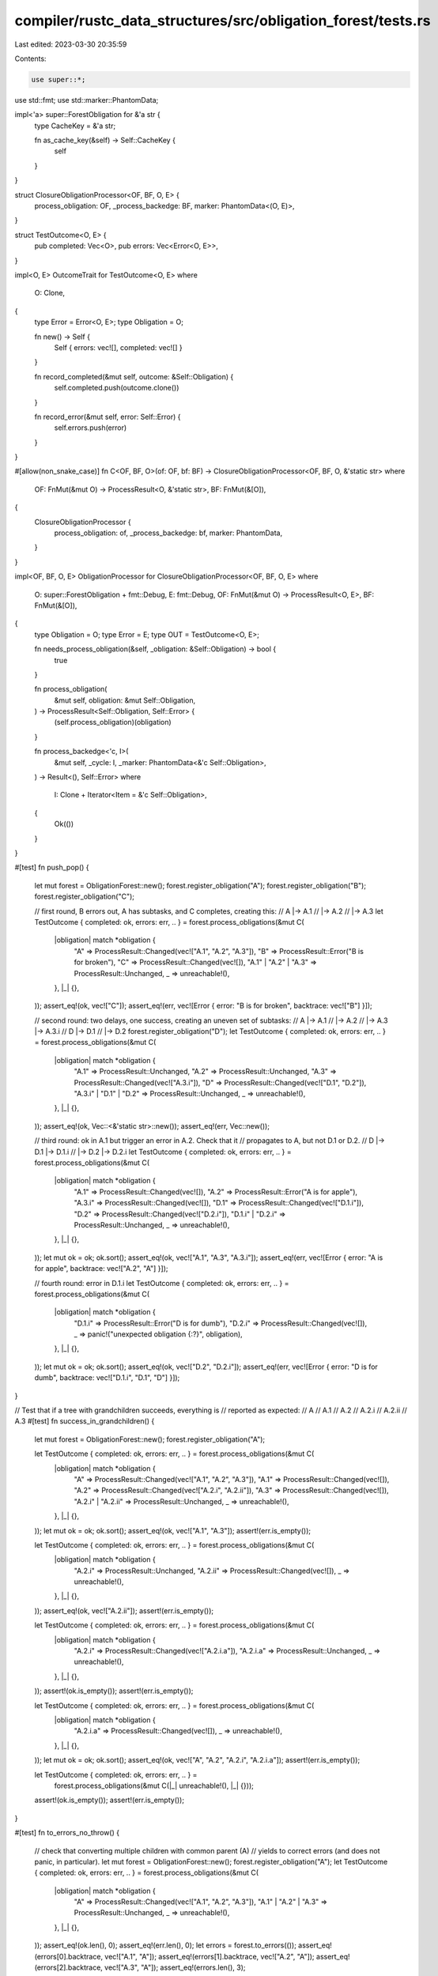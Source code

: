 compiler/rustc_data_structures/src/obligation_forest/tests.rs
=============================================================

Last edited: 2023-03-30 20:35:59

Contents:

.. code-block:: rs

    use super::*;

use std::fmt;
use std::marker::PhantomData;

impl<'a> super::ForestObligation for &'a str {
    type CacheKey = &'a str;

    fn as_cache_key(&self) -> Self::CacheKey {
        self
    }
}

struct ClosureObligationProcessor<OF, BF, O, E> {
    process_obligation: OF,
    _process_backedge: BF,
    marker: PhantomData<(O, E)>,
}

struct TestOutcome<O, E> {
    pub completed: Vec<O>,
    pub errors: Vec<Error<O, E>>,
}

impl<O, E> OutcomeTrait for TestOutcome<O, E>
where
    O: Clone,
{
    type Error = Error<O, E>;
    type Obligation = O;

    fn new() -> Self {
        Self { errors: vec![], completed: vec![] }
    }

    fn record_completed(&mut self, outcome: &Self::Obligation) {
        self.completed.push(outcome.clone())
    }

    fn record_error(&mut self, error: Self::Error) {
        self.errors.push(error)
    }
}

#[allow(non_snake_case)]
fn C<OF, BF, O>(of: OF, bf: BF) -> ClosureObligationProcessor<OF, BF, O, &'static str>
where
    OF: FnMut(&mut O) -> ProcessResult<O, &'static str>,
    BF: FnMut(&[O]),
{
    ClosureObligationProcessor {
        process_obligation: of,
        _process_backedge: bf,
        marker: PhantomData,
    }
}

impl<OF, BF, O, E> ObligationProcessor for ClosureObligationProcessor<OF, BF, O, E>
where
    O: super::ForestObligation + fmt::Debug,
    E: fmt::Debug,
    OF: FnMut(&mut O) -> ProcessResult<O, E>,
    BF: FnMut(&[O]),
{
    type Obligation = O;
    type Error = E;
    type OUT = TestOutcome<O, E>;

    fn needs_process_obligation(&self, _obligation: &Self::Obligation) -> bool {
        true
    }

    fn process_obligation(
        &mut self,
        obligation: &mut Self::Obligation,
    ) -> ProcessResult<Self::Obligation, Self::Error> {
        (self.process_obligation)(obligation)
    }

    fn process_backedge<'c, I>(
        &mut self,
        _cycle: I,
        _marker: PhantomData<&'c Self::Obligation>,
    ) -> Result<(), Self::Error>
    where
        I: Clone + Iterator<Item = &'c Self::Obligation>,
    {
        Ok(())
    }
}

#[test]
fn push_pop() {
    let mut forest = ObligationForest::new();
    forest.register_obligation("A");
    forest.register_obligation("B");
    forest.register_obligation("C");

    // first round, B errors out, A has subtasks, and C completes, creating this:
    //      A |-> A.1
    //        |-> A.2
    //        |-> A.3
    let TestOutcome { completed: ok, errors: err, .. } = forest.process_obligations(&mut C(
        |obligation| match *obligation {
            "A" => ProcessResult::Changed(vec!["A.1", "A.2", "A.3"]),
            "B" => ProcessResult::Error("B is for broken"),
            "C" => ProcessResult::Changed(vec![]),
            "A.1" | "A.2" | "A.3" => ProcessResult::Unchanged,
            _ => unreachable!(),
        },
        |_| {},
    ));
    assert_eq!(ok, vec!["C"]);
    assert_eq!(err, vec![Error { error: "B is for broken", backtrace: vec!["B"] }]);

    // second round: two delays, one success, creating an uneven set of subtasks:
    //      A |-> A.1
    //        |-> A.2
    //        |-> A.3 |-> A.3.i
    //      D |-> D.1
    //        |-> D.2
    forest.register_obligation("D");
    let TestOutcome { completed: ok, errors: err, .. } = forest.process_obligations(&mut C(
        |obligation| match *obligation {
            "A.1" => ProcessResult::Unchanged,
            "A.2" => ProcessResult::Unchanged,
            "A.3" => ProcessResult::Changed(vec!["A.3.i"]),
            "D" => ProcessResult::Changed(vec!["D.1", "D.2"]),
            "A.3.i" | "D.1" | "D.2" => ProcessResult::Unchanged,
            _ => unreachable!(),
        },
        |_| {},
    ));
    assert_eq!(ok, Vec::<&'static str>::new());
    assert_eq!(err, Vec::new());

    // third round: ok in A.1 but trigger an error in A.2. Check that it
    // propagates to A, but not D.1 or D.2.
    //      D |-> D.1 |-> D.1.i
    //        |-> D.2 |-> D.2.i
    let TestOutcome { completed: ok, errors: err, .. } = forest.process_obligations(&mut C(
        |obligation| match *obligation {
            "A.1" => ProcessResult::Changed(vec![]),
            "A.2" => ProcessResult::Error("A is for apple"),
            "A.3.i" => ProcessResult::Changed(vec![]),
            "D.1" => ProcessResult::Changed(vec!["D.1.i"]),
            "D.2" => ProcessResult::Changed(vec!["D.2.i"]),
            "D.1.i" | "D.2.i" => ProcessResult::Unchanged,
            _ => unreachable!(),
        },
        |_| {},
    ));
    let mut ok = ok;
    ok.sort();
    assert_eq!(ok, vec!["A.1", "A.3", "A.3.i"]);
    assert_eq!(err, vec![Error { error: "A is for apple", backtrace: vec!["A.2", "A"] }]);

    // fourth round: error in D.1.i
    let TestOutcome { completed: ok, errors: err, .. } = forest.process_obligations(&mut C(
        |obligation| match *obligation {
            "D.1.i" => ProcessResult::Error("D is for dumb"),
            "D.2.i" => ProcessResult::Changed(vec![]),
            _ => panic!("unexpected obligation {:?}", obligation),
        },
        |_| {},
    ));
    let mut ok = ok;
    ok.sort();
    assert_eq!(ok, vec!["D.2", "D.2.i"]);
    assert_eq!(err, vec![Error { error: "D is for dumb", backtrace: vec!["D.1.i", "D.1", "D"] }]);
}

// Test that if a tree with grandchildren succeeds, everything is
// reported as expected:
// A
//   A.1
//   A.2
//      A.2.i
//      A.2.ii
//   A.3
#[test]
fn success_in_grandchildren() {
    let mut forest = ObligationForest::new();
    forest.register_obligation("A");

    let TestOutcome { completed: ok, errors: err, .. } = forest.process_obligations(&mut C(
        |obligation| match *obligation {
            "A" => ProcessResult::Changed(vec!["A.1", "A.2", "A.3"]),
            "A.1" => ProcessResult::Changed(vec![]),
            "A.2" => ProcessResult::Changed(vec!["A.2.i", "A.2.ii"]),
            "A.3" => ProcessResult::Changed(vec![]),
            "A.2.i" | "A.2.ii" => ProcessResult::Unchanged,
            _ => unreachable!(),
        },
        |_| {},
    ));
    let mut ok = ok;
    ok.sort();
    assert_eq!(ok, vec!["A.1", "A.3"]);
    assert!(err.is_empty());

    let TestOutcome { completed: ok, errors: err, .. } = forest.process_obligations(&mut C(
        |obligation| match *obligation {
            "A.2.i" => ProcessResult::Unchanged,
            "A.2.ii" => ProcessResult::Changed(vec![]),
            _ => unreachable!(),
        },
        |_| {},
    ));
    assert_eq!(ok, vec!["A.2.ii"]);
    assert!(err.is_empty());

    let TestOutcome { completed: ok, errors: err, .. } = forest.process_obligations(&mut C(
        |obligation| match *obligation {
            "A.2.i" => ProcessResult::Changed(vec!["A.2.i.a"]),
            "A.2.i.a" => ProcessResult::Unchanged,
            _ => unreachable!(),
        },
        |_| {},
    ));
    assert!(ok.is_empty());
    assert!(err.is_empty());

    let TestOutcome { completed: ok, errors: err, .. } = forest.process_obligations(&mut C(
        |obligation| match *obligation {
            "A.2.i.a" => ProcessResult::Changed(vec![]),
            _ => unreachable!(),
        },
        |_| {},
    ));
    let mut ok = ok;
    ok.sort();
    assert_eq!(ok, vec!["A", "A.2", "A.2.i", "A.2.i.a"]);
    assert!(err.is_empty());

    let TestOutcome { completed: ok, errors: err, .. } =
        forest.process_obligations(&mut C(|_| unreachable!(), |_| {}));

    assert!(ok.is_empty());
    assert!(err.is_empty());
}

#[test]
fn to_errors_no_throw() {
    // check that converting multiple children with common parent (A)
    // yields to correct errors (and does not panic, in particular).
    let mut forest = ObligationForest::new();
    forest.register_obligation("A");
    let TestOutcome { completed: ok, errors: err, .. } = forest.process_obligations(&mut C(
        |obligation| match *obligation {
            "A" => ProcessResult::Changed(vec!["A.1", "A.2", "A.3"]),
            "A.1" | "A.2" | "A.3" => ProcessResult::Unchanged,
            _ => unreachable!(),
        },
        |_| {},
    ));
    assert_eq!(ok.len(), 0);
    assert_eq!(err.len(), 0);
    let errors = forest.to_errors(());
    assert_eq!(errors[0].backtrace, vec!["A.1", "A"]);
    assert_eq!(errors[1].backtrace, vec!["A.2", "A"]);
    assert_eq!(errors[2].backtrace, vec!["A.3", "A"]);
    assert_eq!(errors.len(), 3);
}

#[test]
fn diamond() {
    // check that diamond dependencies are handled correctly
    let mut forest = ObligationForest::new();
    forest.register_obligation("A");
    let TestOutcome { completed: ok, errors: err, .. } = forest.process_obligations(&mut C(
        |obligation| match *obligation {
            "A" => ProcessResult::Changed(vec!["A.1", "A.2"]),
            "A.1" | "A.2" => ProcessResult::Unchanged,
            _ => unreachable!(),
        },
        |_| {},
    ));
    assert_eq!(ok.len(), 0);
    assert_eq!(err.len(), 0);

    let TestOutcome { completed: ok, errors: err, .. } = forest.process_obligations(&mut C(
        |obligation| match *obligation {
            "A.1" => ProcessResult::Changed(vec!["D"]),
            "A.2" => ProcessResult::Changed(vec!["D"]),
            "D" => ProcessResult::Unchanged,
            _ => unreachable!(),
        },
        |_| {},
    ));
    assert_eq!(ok.len(), 0);
    assert_eq!(err.len(), 0);

    let mut d_count = 0;
    let TestOutcome { completed: ok, errors: err, .. } = forest.process_obligations(&mut C(
        |obligation| match *obligation {
            "D" => {
                d_count += 1;
                ProcessResult::Changed(vec![])
            }
            _ => unreachable!(),
        },
        |_| {},
    ));
    assert_eq!(d_count, 1);
    let mut ok = ok;
    ok.sort();
    assert_eq!(ok, vec!["A", "A.1", "A.2", "D"]);
    assert_eq!(err.len(), 0);

    let errors = forest.to_errors(());
    assert_eq!(errors.len(), 0);

    forest.register_obligation("A'");
    let TestOutcome { completed: ok, errors: err, .. } = forest.process_obligations(&mut C(
        |obligation| match *obligation {
            "A'" => ProcessResult::Changed(vec!["A'.1", "A'.2"]),
            "A'.1" | "A'.2" => ProcessResult::Unchanged,
            _ => unreachable!(),
        },
        |_| {},
    ));
    assert_eq!(ok.len(), 0);
    assert_eq!(err.len(), 0);

    let TestOutcome { completed: ok, errors: err, .. } = forest.process_obligations(&mut C(
        |obligation| match *obligation {
            "A'.1" => ProcessResult::Changed(vec!["D'", "A'"]),
            "A'.2" => ProcessResult::Changed(vec!["D'"]),
            "D'" | "A'" => ProcessResult::Unchanged,
            _ => unreachable!(),
        },
        |_| {},
    ));
    assert_eq!(ok.len(), 0);
    assert_eq!(err.len(), 0);

    let mut d_count = 0;
    let TestOutcome { completed: ok, errors: err, .. } = forest.process_obligations(&mut C(
        |obligation| match *obligation {
            "D'" => {
                d_count += 1;
                ProcessResult::Error("operation failed")
            }
            _ => unreachable!(),
        },
        |_| {},
    ));
    assert_eq!(d_count, 1);
    assert_eq!(ok.len(), 0);
    assert_eq!(
        err,
        vec![super::Error { error: "operation failed", backtrace: vec!["D'", "A'.1", "A'"] }]
    );

    let errors = forest.to_errors(());
    assert_eq!(errors.len(), 0);
}

#[test]
fn done_dependency() {
    // check that the local cache works
    let mut forest = ObligationForest::new();
    forest.register_obligation("A: Sized");
    forest.register_obligation("B: Sized");
    forest.register_obligation("C: Sized");

    let TestOutcome { completed: ok, errors: err, .. } = forest.process_obligations(&mut C(
        |obligation| match *obligation {
            "A: Sized" | "B: Sized" | "C: Sized" => ProcessResult::Changed(vec![]),
            _ => unreachable!(),
        },
        |_| {},
    ));
    let mut ok = ok;
    ok.sort();
    assert_eq!(ok, vec!["A: Sized", "B: Sized", "C: Sized"]);
    assert_eq!(err.len(), 0);

    forest.register_obligation("(A,B,C): Sized");
    let TestOutcome { completed: ok, errors: err, .. } = forest.process_obligations(&mut C(
        |obligation| match *obligation {
            "(A,B,C): Sized" => ProcessResult::Changed(vec!["A: Sized", "B: Sized", "C: Sized"]),
            _ => unreachable!(),
        },
        |_| {},
    ));
    assert_eq!(ok, vec!["(A,B,C): Sized"]);
    assert_eq!(err.len(), 0);
}

#[test]
fn orphan() {
    // check that orphaned nodes are handled correctly
    let mut forest = ObligationForest::new();
    forest.register_obligation("A");
    forest.register_obligation("B");
    forest.register_obligation("C1");
    forest.register_obligation("C2");

    let TestOutcome { completed: ok, errors: err, .. } = forest.process_obligations(&mut C(
        |obligation| match *obligation {
            "A" => ProcessResult::Changed(vec!["D", "E"]),
            "B" => ProcessResult::Unchanged,
            "C1" => ProcessResult::Changed(vec![]),
            "C2" => ProcessResult::Changed(vec![]),
            "D" | "E" => ProcessResult::Unchanged,
            _ => unreachable!(),
        },
        |_| {},
    ));
    let mut ok = ok;
    ok.sort();
    assert_eq!(ok, vec!["C1", "C2"]);
    assert_eq!(err.len(), 0);

    let TestOutcome { completed: ok, errors: err, .. } = forest.process_obligations(&mut C(
        |obligation| match *obligation {
            "D" | "E" => ProcessResult::Unchanged,
            "B" => ProcessResult::Changed(vec!["D"]),
            _ => unreachable!(),
        },
        |_| {},
    ));
    assert_eq!(ok.len(), 0);
    assert_eq!(err.len(), 0);

    let TestOutcome { completed: ok, errors: err, .. } = forest.process_obligations(&mut C(
        |obligation| match *obligation {
            "D" => ProcessResult::Unchanged,
            "E" => ProcessResult::Error("E is for error"),
            _ => unreachable!(),
        },
        |_| {},
    ));
    assert_eq!(ok.len(), 0);
    assert_eq!(err, vec![super::Error { error: "E is for error", backtrace: vec!["E", "A"] }]);

    let TestOutcome { completed: ok, errors: err, .. } = forest.process_obligations(&mut C(
        |obligation| match *obligation {
            "D" => ProcessResult::Error("D is dead"),
            _ => unreachable!(),
        },
        |_| {},
    ));
    assert_eq!(ok.len(), 0);
    assert_eq!(err, vec![super::Error { error: "D is dead", backtrace: vec!["D"] }]);

    let errors = forest.to_errors(());
    assert_eq!(errors.len(), 0);
}

#[test]
fn simultaneous_register_and_error() {
    // check that registering a failed obligation works correctly
    let mut forest = ObligationForest::new();
    forest.register_obligation("A");
    forest.register_obligation("B");

    let TestOutcome { completed: ok, errors: err, .. } = forest.process_obligations(&mut C(
        |obligation| match *obligation {
            "A" => ProcessResult::Error("An error"),
            "B" => ProcessResult::Changed(vec!["A"]),
            _ => unreachable!(),
        },
        |_| {},
    ));
    assert_eq!(ok.len(), 0);
    assert_eq!(err, vec![super::Error { error: "An error", backtrace: vec!["A"] }]);

    let mut forest = ObligationForest::new();
    forest.register_obligation("B");
    forest.register_obligation("A");

    let TestOutcome { completed: ok, errors: err, .. } = forest.process_obligations(&mut C(
        |obligation| match *obligation {
            "A" => ProcessResult::Error("An error"),
            "B" => ProcessResult::Changed(vec!["A"]),
            _ => unreachable!(),
        },
        |_| {},
    ));
    assert_eq!(ok.len(), 0);
    assert_eq!(err, vec![super::Error { error: "An error", backtrace: vec!["A"] }]);
}


